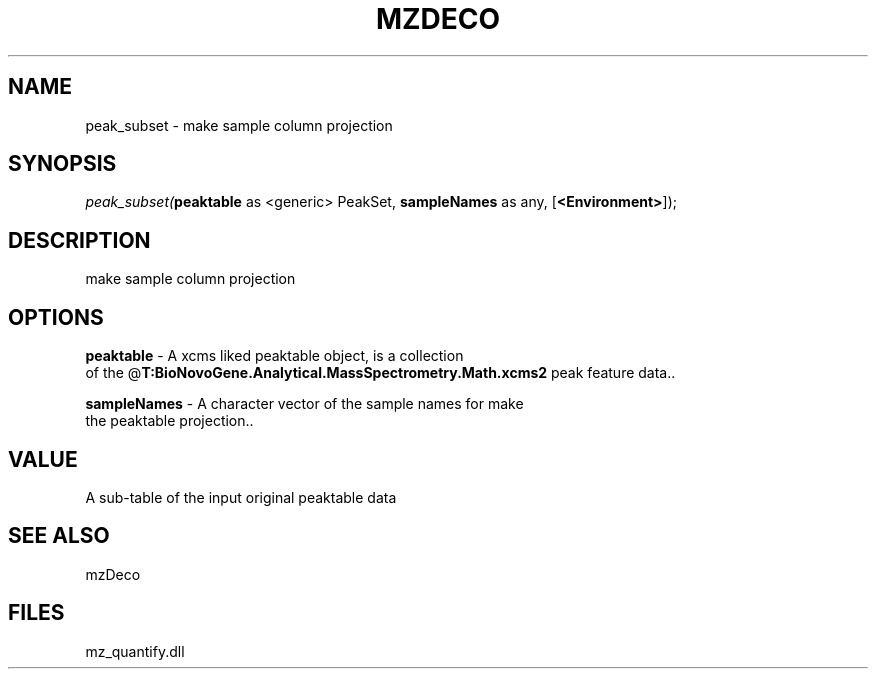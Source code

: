 .\" man page create by R# package system.
.TH MZDECO 1 2000-Jan "peak_subset" "peak_subset"
.SH NAME
peak_subset \- make sample column projection
.SH SYNOPSIS
\fIpeak_subset(\fBpeaktable\fR as <generic> PeakSet, 
\fBsampleNames\fR as any, 
[\fB<Environment>\fR]);\fR
.SH DESCRIPTION
.PP
make sample column projection
.PP
.SH OPTIONS
.PP
\fBpeaktable\fB \fR\- A xcms liked peaktable object, is a collection 
 of the @\fBT:BioNovoGene.Analytical.MassSpectrometry.Math.xcms2\fR peak feature data.. 
.PP
.PP
\fBsampleNames\fB \fR\- A character vector of the sample names for make 
 the peaktable projection.. 
.PP
.SH VALUE
.PP
A sub-table of the input original peaktable data
.PP
.SH SEE ALSO
mzDeco
.SH FILES
.PP
mz_quantify.dll
.PP
